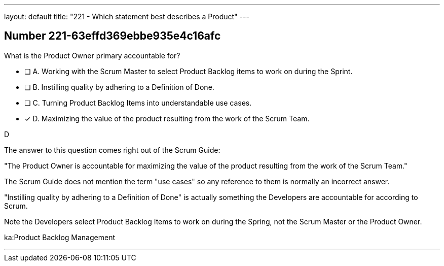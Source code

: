 ---
layout: default 
title: "221 - Which statement best describes a Product"
---


[.question]
== Number 221-63effd369ebbe935e4c16afc

****

[.query]
What is the Product Owner primary accountable for?

[.list]
* [ ] A. Working with the Scrum Master to select Product Backlog items to work on during the Sprint.
* [ ] B. Instilling quality by adhering to a Definition of Done.
* [ ] C. Turning Product Backlog Items into understandable use cases.
* [*] D. Maximizing the value of the product resulting from the work of the Scrum Team.
****

[.answer]
D

[.explanation]
The answer to this question comes right out of the Scrum Guide:

"The Product Owner is accountable for maximizing the value of the product resulting from the work of the Scrum Team."

The Scrum Guide does not mention the term "use cases" so any reference to them is normally an incorrect answer.

"Instilling quality by adhering to a Definition of Done" is actually something the Developers are accountable for according to Scrum.

Note the Developers select Product Backlog Items to work on during the Spring, not the Scrum Master or the Product Owner.

[.ka]
ka:Product Backlog Management

'''

